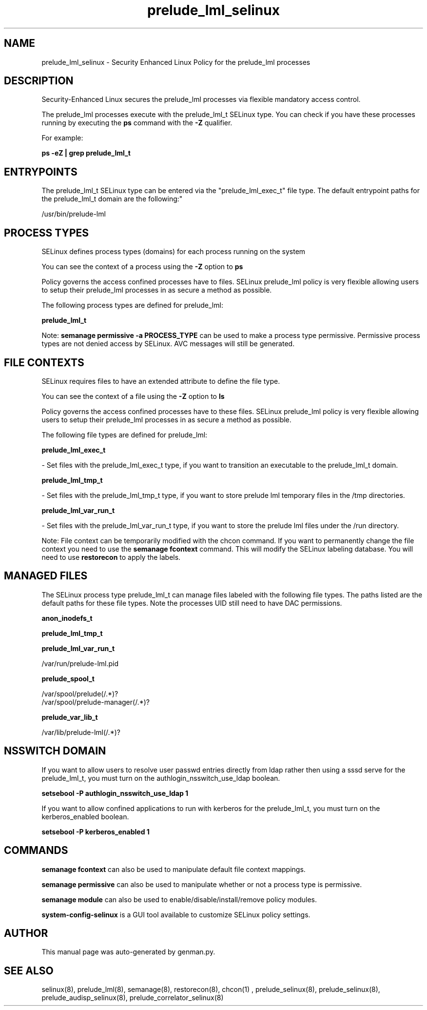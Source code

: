 .TH  "prelude_lml_selinux"  "8"  "prelude_lml" "dwalsh@redhat.com" "prelude_lml SELinux Policy documentation"
.SH "NAME"
prelude_lml_selinux \- Security Enhanced Linux Policy for the prelude_lml processes
.SH "DESCRIPTION"

Security-Enhanced Linux secures the prelude_lml processes via flexible mandatory access control.

The prelude_lml processes execute with the prelude_lml_t SELinux type. You can check if you have these processes running by executing the \fBps\fP command with the \fB\-Z\fP qualifier. 

For example:

.B ps -eZ | grep prelude_lml_t


.SH "ENTRYPOINTS"

The prelude_lml_t SELinux type can be entered via the "prelude_lml_exec_t" file type.  The default entrypoint paths for the prelude_lml_t domain are the following:"

/usr/bin/prelude-lml
.SH PROCESS TYPES
SELinux defines process types (domains) for each process running on the system
.PP
You can see the context of a process using the \fB\-Z\fP option to \fBps\bP
.PP
Policy governs the access confined processes have to files. 
SELinux prelude_lml policy is very flexible allowing users to setup their prelude_lml processes in as secure a method as possible.
.PP 
The following process types are defined for prelude_lml:

.EX
.B prelude_lml_t 
.EE
.PP
Note: 
.B semanage permissive -a PROCESS_TYPE 
can be used to make a process type permissive. Permissive process types are not denied access by SELinux. AVC messages will still be generated.

.SH FILE CONTEXTS
SELinux requires files to have an extended attribute to define the file type. 
.PP
You can see the context of a file using the \fB\-Z\fP option to \fBls\bP
.PP
Policy governs the access confined processes have to these files. 
SELinux prelude_lml policy is very flexible allowing users to setup their prelude_lml processes in as secure a method as possible.
.PP 
The following file types are defined for prelude_lml:


.EX
.PP
.B prelude_lml_exec_t 
.EE

- Set files with the prelude_lml_exec_t type, if you want to transition an executable to the prelude_lml_t domain.


.EX
.PP
.B prelude_lml_tmp_t 
.EE

- Set files with the prelude_lml_tmp_t type, if you want to store prelude lml temporary files in the /tmp directories.


.EX
.PP
.B prelude_lml_var_run_t 
.EE

- Set files with the prelude_lml_var_run_t type, if you want to store the prelude lml files under the /run directory.


.PP
Note: File context can be temporarily modified with the chcon command.  If you want to permanently change the file context you need to use the 
.B semanage fcontext 
command.  This will modify the SELinux labeling database.  You will need to use
.B restorecon
to apply the labels.

.SH "MANAGED FILES"

The SELinux process type prelude_lml_t can manage files labeled with the following file types.  The paths listed are the default paths for these file types.  Note the processes UID still need to have DAC permissions.

.br
.B anon_inodefs_t


.br
.B prelude_lml_tmp_t


.br
.B prelude_lml_var_run_t

	/var/run/prelude-lml.pid
.br

.br
.B prelude_spool_t

	/var/spool/prelude(/.*)?
.br
	/var/spool/prelude-manager(/.*)?
.br

.br
.B prelude_var_lib_t

	/var/lib/prelude-lml(/.*)?
.br

.SH NSSWITCH DOMAIN

.PP
If you want to allow users to resolve user passwd entries directly from ldap rather then using a sssd serve for the prelude_lml_t, you must turn on the authlogin_nsswitch_use_ldap boolean.

.EX
.B setsebool -P authlogin_nsswitch_use_ldap 1
.EE

.PP
If you want to allow confined applications to run with kerberos for the prelude_lml_t, you must turn on the kerberos_enabled boolean.

.EX
.B setsebool -P kerberos_enabled 1
.EE

.SH "COMMANDS"
.B semanage fcontext
can also be used to manipulate default file context mappings.
.PP
.B semanage permissive
can also be used to manipulate whether or not a process type is permissive.
.PP
.B semanage module
can also be used to enable/disable/install/remove policy modules.

.PP
.B system-config-selinux 
is a GUI tool available to customize SELinux policy settings.

.SH AUTHOR	
This manual page was auto-generated by genman.py.

.SH "SEE ALSO"
selinux(8), prelude_lml(8), semanage(8), restorecon(8), chcon(1)
, prelude_selinux(8), prelude_selinux(8), prelude_audisp_selinux(8), prelude_correlator_selinux(8)